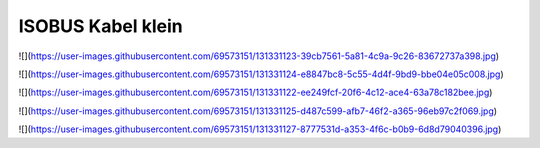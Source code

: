 ISOBUS Kabel klein
===================================

![](https://user-images.githubusercontent.com/69573151/131331123-39cb7561-5a81-4c9a-9c26-83672737a398.jpg)

![](https://user-images.githubusercontent.com/69573151/131331124-e8847bc8-5c55-4d4f-9bd9-bbe04e05c008.jpg)

![](https://user-images.githubusercontent.com/69573151/131331122-ee249fcf-20f6-4c12-ace4-63a78c182bee.jpg)

![](https://user-images.githubusercontent.com/69573151/131331125-d487c599-afb7-46f2-a365-96eb97c2f069.jpg)

![](https://user-images.githubusercontent.com/69573151/131331127-8777531d-a353-4f6c-b0b9-6d8d79040396.jpg)